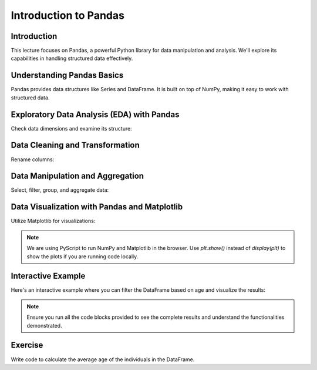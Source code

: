 ======================
Introduction to Pandas
======================

.. image:: ../img/TWP66_002.png
    :align: center
    :alt:


Introduction
------------
This lecture focuses on Pandas, a powerful Python library for data manipulation and analysis. We'll explore its capabilities in handling structured data effectively.

Understanding Pandas Basics
---------------------------
Pandas provides data structures like Series and DataFrame. It is built on top of NumPy, making it easy to work with structured data.

.. code-block:: python
   :caption: Importing Pandas and Loading Dummy Data

   import pandas as pd

   # Dummy data
   data = {
       'Name': ['John', 'Anna', 'Peter', 'Linda', 'Jack'],
       'Age': [28, 23, 25, 24, 30],
       'City': ['New York', 'Paris', 'Berlin', 'London', 'Tokyo']
   }

   # Creating a DataFrame
   df = pd.DataFrame(data)

   # Displaying the DataFrame
   print(df)

Exploratory Data Analysis (EDA) with Pandas
-------------------------------------------
Check data dimensions and examine its structure:

.. code-block:: python
   :caption: Checking Data Dimensions and Info

   # Shape of the DataFrame
   print(df.shape)
   
   # Information about the DataFrame
   print(df.info())

Data Cleaning and Transformation
--------------------------------
Rename columns:

.. code-block:: python
   :caption: Cleaning and Transforming Data

   # Rename columns
   df.rename(columns={'Name': 'Full Name', 'City': 'Location'}, inplace=True)
   

Data Manipulation and Aggregation
---------------------------------
Select, filter, group, and aggregate data:

.. code-block:: python
   :caption: Data Manipulation and Aggregation

   # Selecting columns
   print(df[['Name', 'Age']])
   
   # Filtering data
   filtered_data = df[df['Age'] > 25]
   print(filtered_data)
   
   # Grouping and aggregating data
   age_group_stats = df.groupby('Age').size()
   print(age_group_stats)

Data Visualization with Pandas and Matplotlib
----------------------------------------------
Utilize Matplotlib for visualizations:

.. code-block:: python
   :caption: Data Visualization

   import matplotlib.pyplot as plt

   # Plotting example
   df['Age'].plot(kind='hist', bins=5)
   plt.title('Age Distribution')
   plt.xlabel('Age')
   plt.ylabel('Frequency')
   display(plt)

.. note::
   We are using PyScript to run NumPy and Matplotlib in the browser. 
   Use `plt.show()` instead of `display(plt)` to show the plots if you are running code locally.

Interactive Example
--------------------
Here's an interactive example where you can filter the DataFrame based on age and visualize the results:

.. activecode:: ac_l66_2_en_1
   :nocodelens:
   :language: python3
   :python3_interpreter: pyscript

   import pandas as pd
   import matplotlib.pyplot as plt

   # Dummy data
   data = {
       'Name': ['John', 'Anna', 'Peter', 'Linda', 'Jack'],
       'Age': [28, 23, 25, 24, 30],
       'City': ['New York', 'Paris', 'Berlin', 'London', 'Tokyo']
   }

   # Create DataFrame
   df = pd.DataFrame(data)

   # Filter DataFrame by age
   filtered_df = df[df['Age'] > 25]

   # Plotting filtered data
   filtered_df.plot(kind='bar', x='Name', y='Age', color='skyblue')
   plt.title('Age Distribution for Individuals Older than 25')
   plt.xlabel('Name')
   plt.ylabel('Age')
   display(plt)

.. note::
    Ensure you run all the code blocks provided to see the complete results and understand the functionalities demonstrated.

Exercise
--------
Write code to calculate the average age of the individuals in the DataFrame.